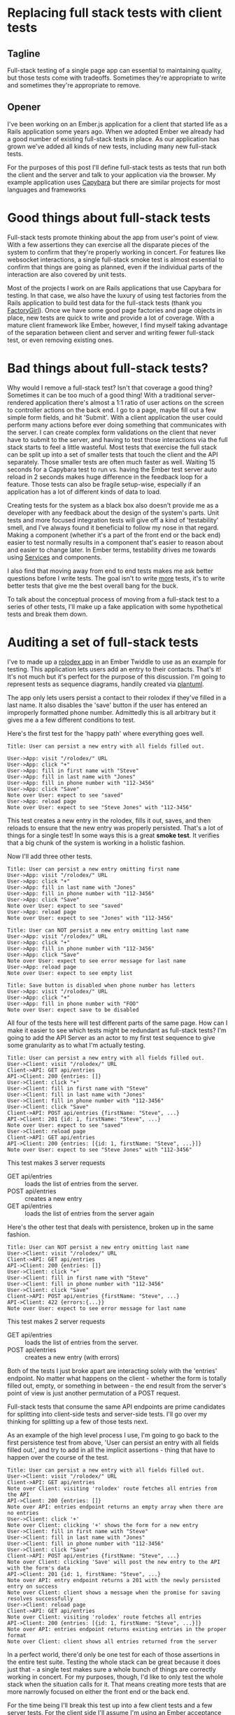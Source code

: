 #+OPTIONS: toc:nil
* Replacing full stack tests with client tests
** Tagline
   Full-stack testing of a single page app can essential to maintaining quality,
   but those tests come with tradeoffs. Sometimes they're appropriate to write
   and sometimes they're appropriate to remove.
** Opener
   I've been working on an Ember.js application for a client that started life
   as a Rails application some years ago. When we adopted Ember we already had a
   good number of existing full-stack tests in place. As our application has
   grown we've added all kinds of new tests, including many new full-stack
   tests.

   For the purposes of this post I'll define full-stack tests as tests that run
   both the client and the server and talk to your application via the browser.
   My example application uses [[https:github.com/teamcapybara/capybara][Capybara]] but there are similar projects for most
   languages and frameworks
* Good things about full-stack tests
  Full-stack tests promote thinking about the app from user's point of view.
  With a few assertions they can exercise all the disparate pieces of the system
  to confirm that they're properly working in concert. For features like
  websocket interactions, a single full-stack smoke test is almost essential to
  confirm that things are going as planned, even if the individual parts of the
  interaction are also covered by unit tests.

  Most of the projects I work on are Rails applications that use Capybara for
  testing. In that case, we also have the luxury of using test factories from
  the Rails application to build test data for the full-stack tests (thank you
  [[https://github.com/thoughtbot/factory_girl][FactoryGirl]]). Once we have some good page factories and page objects in place,
  new tests are quick to write and provide a lot of coverage. With a mature
  client framework like Ember, however, I find myself taking advantage of the
  separation between client and server and writing fewer full-stack test, or
  even removing existing ones.
* Bad things about full-stack tests?
  Why would I remove a full-stack test? Isn't that coverage a good thing?
  Sometimes it can be too much of a good thing! With a traditional server-rendered
  application there's almost a 1:1 ratio of user actions on the screen to
  controller actions on the back end. I go to a page, maybe fill out a few simple
  form fields, and hit 'Submit'. With a client application the user could perform
  many actions before ever doing something that communicates with the server. I
  can create complex form validations on the client that never have to submit to
  the server, and having to test those interactions via the full stack starts to
  feel a little wasteful. Most tests that exercise the full stack can be split up
  into a set of smaller tests that touch the client and the API separately. Those
  smaller tests are often much faster as well. Waiting 15 seconds for a Capybara
  test to run vs. having the Ember test server auto reload in 2 seconds makes huge
  difference in the feedback loop for a feature. Those tests can also be fragile
  setup-wise, especially if an application has a lot of different kinds of data to
  load.

  Creating tests for the system as a black box also doesn't provide me as a
  developer with any feedback about the design of the system's parts. Unit tests
  and more focused integration tests will give off a kind of 'testability' smell,
  and I've always found it beneficial to follow my nose in that regard. Making a
  component (whether it's a part of the front end or the back end) easier to test
  normally results in a component that's easier to reason about and easier to
  change later. In Ember terms, testability drives me towards using [[https://guides.emberjs.com/v2.15.0/applications/services/][Services]] and
  components.

  I also find that moving away from end to end tests makes me ask better questions
  before I write tests. The goal isn't to write _more_ tests, it's to write better
  tests that give me the best overall bang for the buck.

  To talk about the conceptual process of moving from a full-stack test to a series of other tests,
  I'll make up a fake application with some hypothetical tests and break them down.
* Auditing a set of full-stack tests
  I've to made up a [[https://ember-twiddle.com/e2bd7210727e934a0fe9bca2762ced11?openFiles=controllers.application.js%252C][rolodex app]] in an Ember Twiddle to use as an example for testing. This
  application lets users add an entry to their contacts. That's it! It's not
  much but it's perfect for the purpose of this discussion. I'm going to represent
  tests as sequence diagrams, handily created via [[http://plantuml.com/sequence-diagram][plantuml]].

  The app only lets users persist a contact to their rolodex if they've filled in a last name. It also disables
  the 'save' button if the user has entered an improperly formatted phone number.  Admittedly this is all arbitrary
  but it gives me a a few different conditions to test.

  Here's the first test for the 'happy path' where everything goes well.
   #+begin_src plantuml :file diagram-1.png
Title: User can persist a new entry with all fields filled out.

User->App: visit "/rolodex/" URL
User->App: click "+"
User->App: fill in first name with "Steve"
User->App: fill in last name with "Jones"
User->App: fill in phone number with "112-3456"
User->App: click "Save"
Note over User: expect to see "saved"
User->App: reload page
Note over User: expect to see "Steve Jones" with "112-3456"
   #+end_src

   #+RESULTS:
   [[file:test.png]]

   This test creates a new entry in the rolodex, fills it out, saves, and then
   reloads to ensure that the new entry was properly persisted. That's a lot of
   things for a single test! In some ways this is a great *smoke test*. It verifies
   that a big chunk of the system is working in a holistic fashion.

   Now I'll add three other tests.  
   #+begin_src plantuml :file diagram-2.png
Title: User can persist a new entry omitting first name
User->App: visit "/rolodex/" URL
User->App: click "+"
User->App: fill in last name with "Jones"
User->App: fill in phone number with "112-3456"
User->App: click "Save"
Note over User: expect to see "saved"
User->App: reload page
Note over User: expect to see "Jones" with "112-3456"
   #+end_src

   #+RESULTS:
   [[file:diagram-2.png]]

   #+begin_src plantuml :file diagram-3.png
Title: User can NOT persist a new entry omitting last name
User->App: visit "/rolodex/" URL
User->App: click "+"
User->App: fill in phone number with "112-3456"
User->App: click "Save"
Note over User: expect to see error message for last name
User->App: reload page
Note over User: expect to see empty list
   #+end_src

   #+RESULTS:
   [[file:diagram-3.png]]

   #+begin_src plantuml :file diagram-4.png
Title: Save button is disabled when phone number has letters
User->App: visit "/rolodex/" URL
User->App: click "+"
User->App: fill in phone number with "FOO"
Note over User: expect save to be disabled
   #+end_src

   #+RESULTS:
   [[file:diagram-4.png]]

   All four of the tests here will test different parts of the same page. How can I
   make it easier to see which tests might be redundant as full-stack tests? I'm
   going to add the API Server as an actor to my first test sequence to give some
   granularity as to what I'm actually testing.

#+begin_src plantuml :file diagram-5.png
Title: User can persist a new entry with all fields filled out.
User->Client: visit "/rolodex/" URL
Client->API: GET api/entries
API->Client: 200 {entries: []}
User->Client: click "+"
User->Client: fill in first name with "Steve"
User->Client: fill in last name with "Jones"
User->Client: fill in phone number with "112-3456"
User->Client: click "Save"
Client->API: POST api/entries {firstName: "Steve", ...}
API->Client: 201 {id: 1, firstName: "Steve", ...}
Note over User: expect to see "saved"
User->Client: reload page
Client->API: GET api/entries
API->Client: 200 {entries: [{id: 1, firstName: "Steve", ...}]}
Note over User: expect to see "Steve Jones" with "112-3456"
#+end_src

#+RESULTS:
[[file:diagram-5.png]]

This test makes 3 server requests
- GET api/entries :: loads the list of entries from the server. 
- POST api/entries :: creates a new entry
- GET api/entries :: loads the list of entries from the server again


Here's the other test that deals with persistence, broken up in the same fashion.
#+begin_src plantuml :file diagram-6.png
Title: User can NOT persist a new entry omitting last name
User->Client: visit "/rolodex/" URL
Client->API: GET api/entries
API->Client: 200 {entries: []}
User->Client: click "+"
User->Client: fill in first name with "Steve"
User->Client: fill in phone number with "112-3456"
User->Client: click "Save"
Client->API: POST api/entries {firstName: "Steve", ...}
API->Client: 422 {errors:{...}}
Note over User: expect to see error message for last name
#+end_src

#+RESULTS:
[[file:diagram-6.png]]

This test makes 2 server requests
- GET api/entries :: loads the list of entries from the server. 
- POST api/entries :: creates a new entry (with errors)

Both of the tests I just broke apart are interacting solely with the 'entries'
endpoint. No matter what happens on the client - whether the form is totally
filled out, empty, or something in between - the end result from the server's
point of view is just another permutation of a POST request.

Full-stack tests that consume the same API endpoints are prime candidates for
splitting into client-side tests and server-side tests. I'll go over my thinking
for splitting up a few of those tests next.

As an example of the high level process I use, I'm going to go back to the first
persistence test from above, 'User can persist an entry with all fields filled
out.', and try to add in all the implicit assertions - thing that have to happen
over the course of the test.
    #+begin_src plantuml :file diagram-7.png
 Title: User can persist a new entry with all fields filled out.
 User->Client: visit "/rolodex/" URL
 Client->API: GET api/entries
 Note over Client: visiting 'rolodex' route fetches all entries from the API
 API->Client: 200 {entries: []}
 Note over API: entries endpoint returns an empty array when there are no entries
 User->Client: click '+'
 Note over Client: clicking '+' shows the form for a new entry
 User->Client: fill in first name with "Steve"
 User->Client: fill in last name with "Jones"
 User->Client: fill in phone number with "112-3456"
 User->Client: click "Save"
 Client->API: POST api/entries {firstName: "Steve", ...}
 Note over Client: clicking 'Save' will post the new entry to the API with the form's data
 API->Client: 201 {id: 1, firstName: "Steve", ...}
 Note over API: entry endpoint returns a 201 with the newly persisted entry on success
 Note over Client: client shows a message when the promise for saving resolves successfully
 User->Client: reload page
 Client->API: GET api/entries
 Note over Client: visiting 'rolodex' route fetches all entries
 API->Client: 200 {entries: [{id: 1, firstName: "Steve", ...}]}
 Note over API: entries endpoint returns existing entries in the proper format
 Note over Client: client shows all entries returned from the server
    #+end_src

    #+RESULTS:
    [[file:diagram-7.png]]

In a perfect world, there'd only be one test for each of those assertions in the
entire test suite. Testing the whole stack can be great because it does just
that - a single test makes sure a whole bunch of things are correctly working in
concert. For my purposes, though, I'd like to only test the whole stack when the
situation calls for it. That means creating more tests that are more narrowly
focused on either the front end or the back end.

For the time being I'll break this test up into a few client tests and a few
server tests. For the client side I'll assume I'm using an Ember [[https://guides.emberjs.com/v2.14.0/testing/acceptance/][acceptance
tests]], replacing the real API with a mock. I'll go over a few ways to mock the
api server later.

The first test mimicks the 'happy path' test I did in the beginning, showing that a user can create a new contact.
    #+begin_src plantuml :file diagram-8.png
 Title: Saving a new rolodex entry posts all the form data to the server
 User->Client: visit "/rolodex/" URL
 Client->Mock: GET api/entries
 Mock->Client: 200 {entries: []}
 User->Client: click '+'
 User->Client: fill in first name with "Steve"
 User->Client: fill in last name with "Jones"
 User->Client: fill in phone number with "112-3456"
 User->Client: click "Save"
 Client->Mock: POST api/entries {firstName: "Steve", ...}
 Mock->Client: 201 {id: 1, ...}
 Note over Mock: Assert that POST occured with form data
 Note over Client: Assert that success message appears
    #+end_src

    #+RESULTS:
    [[file:diagram-8.png]]

This smaller test still does a lot! It visits a route, interacts with the DOM, and talks to the mock API. 
In this test I'm making one assertion on the client side after the mock returns its POST response because the flash message will only appear when the promise for 
`entry.save()` resolves. 
*** Server tests
    Looking back at the sequence diagram for the full-stack test, I've tested the User->Client portions of the system, but I still need to test the Client->API part now.
    The original full-stack test was checking a few cases for the API, so I'll need multiple server tests to make sure I don't lose any coverage.
    #+begin_src plantuml :file diagram-9.png
 Title: API persists new entries and responds with 201
 Test->API: POST api/entries {firstName: "Steve", ...}
 API->Test: 201 {id: 1, firstName: "Steve", ...}
 Note over Test: API returns a 201 with the newly persisted entry on success
 Note over Test: database contains new entry
    #+end_src

    #+RESULTS:
    [[file:diagram-9.png]]
 
    Here's a test for the invalid entry (where the last name is blank).  This test exposes the fact that in my application the client
    doesn't have anything to do with validating a contact - the client is just processing what gets sent back from the server.
    #+begin_src plantuml :file diagram-10.png
 Title: API returns 422 for invalid entry
 Test->API: POST api/entries {lastName: "", ...}
 API->Test: 422 {errors: {}}
 Note over Test: API returns a 422
 Note over Test: database does not contain new entry
    #+end_src

    #+RESULTS:
    [[file:diagram-10.png]]


   Given this test, it might make sense to have another client test describing
   what happens when the server returns a 422. I'll forgo writing that test for
   this post, though.
** Food for thought
   Breaking a large test into smaller ones involves a lot of work before doing any coding.  In this case I did some diagramming to try to help
   me answer questions about my original tests, and then to 'design' my new tests before writing them.
   - "What about my system am I trying to test here?"
   - "Why am I testing that thing at this layer of the system rather than at some other layer?"
   - "Is this test going to give me good feedback on how I've designed this part of the system?"
   
   Once I have the broad strokes of the new tests worked out I can move on to actually writing them.  I'll talk about some general strategies forgo
   creating client-side tests, here using Ember.js.
* Tips for the actual conversion
** Pick client test types based on the boundaries and needs
   Just as full-stack tests aren't appropriate as the only type of test
   for an application, client acceptance tests shoudn't be the only tool in the
   toolbox for testing the client side. [[https://guides.emberjs.com/v2.14.0/testing/testing-components/][Component tests]] and [[https://guides.emberjs.com/v2.14.0/testing/unit-testing-basics/][unit tests]] will also
   come into play in a well-designed test suite. I wrote a [[https://www.mutuallyhuman.com/blog/2016/01/22/component-integration-testing-in-ember][blog post]] about using
   component tests to improve a test suite's design. Some parts of the system will be
   complicated enough that they'll need to be tested more exhaustively than is
   sensible with an acceptance test. Component tests can also eliminate much of
   the cost and pain of setting up test data, especially when the component
   under test lives at the bottom of a route hierarchy.
** What -not- to test
   A good thing about using a comprehensive framework is that big chunks of
   functionality are already in place, and normally they 'just work' provided
   they're used correctly. In this regard Ember's acceptance tests are good
   because they force me to avoid directly asserting things like 'when the
   server reponds with correct POST data the state of the model is updated.'
   Those kind of tests have their place if I'm writing custom Ember Data
   adapters or serializers, but for most testing the system overall shouldn't
   have to care. I want to test the unique aspects of _my_ pages and leave the
   common stuff to the framework.
** Preconditions and postconditions
   Creating new tests can be debugging adventures unto themselves. When I find
   myself getting stuck while trying to set up a test (which is often), I'll ask
   myself a few big-picture questions.
   - "What needs to be true before this test runs in order for it to succeed?"  (preconditions)
   - "What should be true after this test runs?" (postconditions)
   I think I've wasted the most time assuming something was already true when it
   wasn't. I thought I'd mocked out a api request, but I'd mocked it out
   incorrectly and I only actually checked after chasing my tail for 20 minutes,
   etc. Take nothing for granted.
** Creating Test Data
   For me this has initially been the most difficult part of most test
   migrations. Most of my backends are Rails, and if I'm already using
   [[https://github.com/thoughtbot/factory_girl][FactoryGirl]] then it's very convenient to reuse the existing factories for
   full-stack tests. [[http://www.ember-cli-mirage.com/][Mirage]] can simulate a full-blown API server and it can be
   used for development too. [[https://github.com/danielspaniel/ember-data-factory-guy][FactoryGuy]] is more meant for pushing models
   straight into the Ember Store, but it also has facilities for mocking HTTP
   requests. Both are good solutions for acceptance tests.
* Wrapping up
  Full-stack testing is really useful but it shouldn't be the only tool a developer reaches for.  More granular tests focusing
  on specific parts of the application stack provide better design feedback for those parts.  If an application already has a hard split between
  the client and the server (like an Ember.js frontend), the client has its own rich set of testing tools that can be used to ask better questions
  an avoid relying too much on having to test the full stack.
